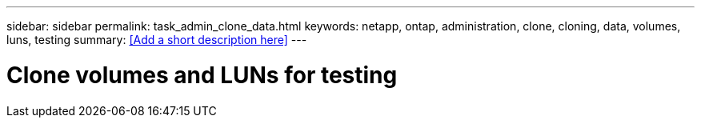 ---
sidebar: sidebar
permalink: task_admin_clone_data.html
keywords: netapp, ontap, administration, clone, cloning, data, volumes, luns, testing
summary: <<Add a short description here>>
---

= Clone volumes and LUNs for testing
:toc: macro
:toclevels: 1
:hardbreaks:
:nofooter:
:icons: font
:linkattrs:
:imagesdir: ./media/

[.lead]
// Insert lead paragraph here

// Begin adding content here
